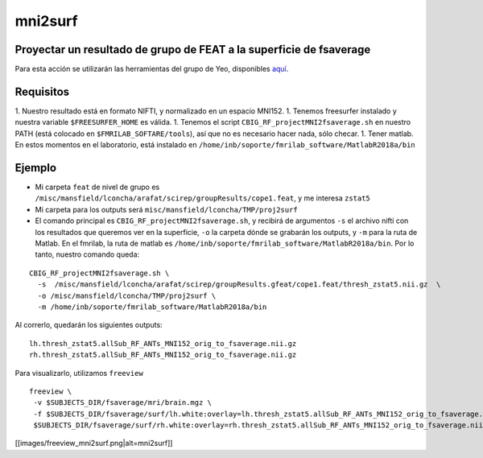 mni2surf
========

Proyectar un resultado de grupo de FEAT a la superficie de fsaverage
-----------------------

Para esta acción se utilizarán las herramientas del grupo de Yeo, disponibles `aquí <https://github.com/ThomasYeoLab/CBIG/tree/master/stable_projects/registration/Wu2017_RegistrationFusion>`_.


Requisitos
-----------------------

1. Nuestro resultado está en formato NIFTI, y normalizado en un espacio MNI152.
1. Tenemos freesurfer instalado y nuestra variable ``$FREESURFER_HOME`` es válida.
1. Tenemos el script ``CBIG_RF_projectMNI2fsaverage.sh`` en nuestro PATH (está colocado en ``$FMRILAB_SOFTARE/tools``), así que no es necesario hacer nada, sólo checar.
1. Tener matlab. En estos momentos en el laboratorio, está instalado en ``/home/inb/soporte/fmrilab_software/MatlabR2018a/bin``



Ejemplo
-----------------------

* Mi carpeta ``feat`` de nivel de grupo es ``/misc/mansfield/lconcha/arafat/scirep/groupResults/cope1.feat``, y me interesa ``zstat5``
* Mi carpeta para los outputs será ``misc/mansfield/lconcha/TMP/proj2surf``
* El comando principal es ``CBIG_RF_projectMNI2fsaverage.sh``, y recibirá de argumentos ``-s`` el archivo nifti con los resultados que queremos ver en la superficie, ``-o`` la carpeta dónde se grabarán los outputs, y ``-m`` para la ruta de Matlab. En el fmrilab, la ruta de matlab es ``/home/inb/soporte/fmrilab_software/MatlabR2018a/bin``. Por lo tanto, nuestro comando queda:
::

    CBIG_RF_projectMNI2fsaverage.sh \
      -s  /misc/mansfield/lconcha/arafat/scirep/groupResults.gfeat/cope1.feat/thresh_zstat5.nii.gz  \
      -o /misc/mansfield/lconcha/TMP/proj2surf \
      -m /home/inb/soporte/fmrilab_software/MatlabR2018a/bin
Al correrlo, quedarán los siguientes outputs:
::

   lh.thresh_zstat5.allSub_RF_ANTs_MNI152_orig_to_fsaverage.nii.gz
   rh.thresh_zstat5.allSub_RF_ANTs_MNI152_orig_to_fsaverage.nii.gz
Para visualizarlo, utilizamos ``freeview``

::

   freeview \
    -v $SUBJECTS_DIR/fsaverage/mri/brain.mgz \
    -f $SUBJECTS_DIR/fsaverage/surf/lh.white:overlay=lh.thresh_zstat5.allSub_RF_ANTs_MNI152_orig_to_fsaverage.nii.gz \
    $SUBJECTS_DIR/fsaverage/surf/rh.white:overlay=rh.thresh_zstat5.allSub_RF_ANTs_MNI152_orig_to_fsaverage.nii.gz
[[images/freeview_mni2surf.png|alt=mni2surf]]
